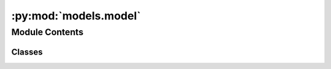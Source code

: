 :py:mod:`models.model`
======================

.. py:module:: models.model


Module Contents
---------------

Classes
~~~~~~~

.. autoapisummary::

   models.model.MPNN




.. py:class:: MPNN(message_passing, agg, readout, batch_norm = True, metrics = None, w_t = None, warmup_epochs = 2, init_lr = 0.0001, max_lr = 0.001, final_lr = 0.0001)


   Bases: :py:obj:`lightning.pytorch.LightningModule`

   An :class:`MPNN` is a sequence of message passing layers, an aggregation routine, and a
   readout routine.

   The first two modules calculate learned fingerprints from an input molecule
   reaction graph, and the final module takes these leared fingerprints as input to calculate a
   final prediction. I.e., the following operation:

   .. math::
       \mathtt{MPNN}(\mathcal{G}) =
           \mathtt{readout}(\mathtt{agg}(\mathtt{message\_passing}(\mathcal{G})))

   The full model is trained end-to-end.

   :param message_passing: the message passing block to use to calculate learned fingerprints
   :type message_passing: MessagePassingBlock
   :param agg: the aggregation operation to use during molecule-level readout
   :type agg: Aggregation
   :param readout: the readout operation to use to calculate the final prediction
   :type readout: Readout
   :param batch_norm: if `True`, apply batch normalization to the output of the aggregation operation
   :type batch_norm: bool, default=True
   :param metrics: the metrics to use to evaluate the model during training and evaluation
   :type metrics: Iterable[Metric] | None, default=None
   :param w_t: the weights to use for each task during training. If `None`, use uniform weights
   :type w_t: Tensor | None, default=None
   :param warmup_epochs: the number of epochs to use for the learning rate warmup
   :type warmup_epochs: int, default=2
   :param # num_lrs:
   :type # num_lrs: int, default=1
   :param #     the number of learning rates to use during training:
   :param init_lr: the initial learning rate
   :type init_lr: int, default=1e-4
   :param max_lr: the maximum learning rate
   :type max_lr: float, default=1e-3
   :param final_lr: the final learning rate
   :type final_lr: float, default=1e-4

   :raises ValueError: if the output dimension of the message passing block does not match the input dimension of
       the readout block

   .. py:property:: output_dim
      :type: int


   .. py:property:: n_tasks
      :type: int


   .. py:property:: n_targets
      :type: int


   .. py:property:: criterion
      :type: chemprop.v2.models.loss.LossFunction


   .. py:method:: fingerprint(bmg, V_d = None, X_f = None)

      the learned fingerprints for the input molecules


   .. py:method:: encoding(bmg, V_d = None, X_f = None)

      the final hidden representations for the input molecules


   .. py:method:: forward(bmg, V_d = None, X_f = None)

      Generate predictions for the input molecules/reactions


   .. py:method:: training_step(batch, batch_idx)

      Here you compute and return the training loss and some additional metrics for e.g. the progress bar or
      logger.

      :param batch: The output of your :class:`~torch.utils.data.DataLoader`. A tensor, tuple or list.
      :type batch: :class:`~torch.Tensor` | (:class:`~torch.Tensor`, ...) | [:class:`~torch.Tensor`, ...]
      :param batch_idx: Integer displaying index of this batch
      :type batch_idx: ``int``

      :returns: Any of.

                - :class:`~torch.Tensor` - The loss tensor
                - ``dict`` - A dictionary. Can include any keys, but must include the key ``'loss'``
                - ``None`` - Training will skip to the next batch. This is only for automatic optimization.
                    This is not supported for multi-GPU, TPU, IPU, or DeepSpeed.

      In this step you'd normally do the forward pass and calculate the loss for a batch.
      You can also do fancier things like multiple forward passes or something model specific.

      Example::

          def training_step(self, batch, batch_idx):
              x, y, z = batch
              out = self.encoder(x)
              loss = self.loss(out, x)
              return loss

      To use multiple optimizers, you can switch to 'manual optimization' and control their stepping:

      .. code-block:: python

          def __init__(self):
              super().__init__()
              self.automatic_optimization = False


          # Multiple optimizers (e.g.: GANs)
          def training_step(self, batch, batch_idx):
              opt1, opt2 = self.optimizers()

              # do training_step with encoder
              ...
              opt1.step()
              # do training_step with decoder
              ...
              opt2.step()

      .. note::

         When ``accumulate_grad_batches`` > 1, the loss returned here will be automatically
         normalized by ``accumulate_grad_batches`` internally.


   .. py:method:: validation_step(batch, batch_idx = 0)

      Operates on a single batch of data from the validation set. In this step you'd might generate examples or
      calculate anything of interest like accuracy.

      :param batch: The output of your :class:`~torch.utils.data.DataLoader`.
      :param batch_idx: The index of this batch.
      :param dataloader_idx: The index of the dataloader that produced this batch.
                             (only if multiple val dataloaders used)

      :returns:

                - Any object or value
                - ``None`` - Validation will skip to the next batch

      .. code-block:: python

          # if you have one val dataloader:
          def validation_step(self, batch, batch_idx):
              ...


          # if you have multiple val dataloaders:
          def validation_step(self, batch, batch_idx, dataloader_idx=0):
              ...

      Examples::

          # CASE 1: A single validation dataset
          def validation_step(self, batch, batch_idx):
              x, y = batch

              # implement your own
              out = self(x)
              loss = self.loss(out, y)

              # log 6 example images
              # or generated text... or whatever
              sample_imgs = x[:6]
              grid = torchvision.utils.make_grid(sample_imgs)
              self.logger.experiment.add_image('example_images', grid, 0)

              # calculate acc
              labels_hat = torch.argmax(out, dim=1)
              val_acc = torch.sum(y == labels_hat).item() / (len(y) * 1.0)

              # log the outputs!
              self.log_dict({'val_loss': loss, 'val_acc': val_acc})

      If you pass in multiple val dataloaders, :meth:`validation_step` will have an additional argument. We recommend
      setting the default value of 0 so that you can quickly switch between single and multiple dataloaders.

      .. code-block:: python

          # CASE 2: multiple validation dataloaders
          def validation_step(self, batch, batch_idx, dataloader_idx=0):
              # dataloader_idx tells you which dataset this is.
              ...

      .. note:: If you don't need to validate you don't need to implement this method.

      .. note::

         When the :meth:`validation_step` is called, the model has been put in eval mode
         and PyTorch gradients have been disabled. At the end of validation,
         the model goes back to training mode and gradients are enabled.


   .. py:method:: test_step(batch, batch_idx = 0)

      Operates on a single batch of data from the test set. In this step you'd normally generate examples or
      calculate anything of interest such as accuracy.

      :param batch: The output of your :class:`~torch.utils.data.DataLoader`.
      :param batch_idx: The index of this batch.
      :param dataloader_id: The index of the dataloader that produced this batch.
                            (only if multiple test dataloaders used).

      :returns:

                Any of.

                 - Any object or value
                 - ``None`` - Testing will skip to the next batch

      .. code-block:: python

          # if you have one test dataloader:
          def test_step(self, batch, batch_idx):
              ...


          # if you have multiple test dataloaders:
          def test_step(self, batch, batch_idx, dataloader_idx=0):
              ...

      Examples::

          # CASE 1: A single test dataset
          def test_step(self, batch, batch_idx):
              x, y = batch

              # implement your own
              out = self(x)
              loss = self.loss(out, y)

              # log 6 example images
              # or generated text... or whatever
              sample_imgs = x[:6]
              grid = torchvision.utils.make_grid(sample_imgs)
              self.logger.experiment.add_image('example_images', grid, 0)

              # calculate acc
              labels_hat = torch.argmax(out, dim=1)
              test_acc = torch.sum(y == labels_hat).item() / (len(y) * 1.0)

              # log the outputs!
              self.log_dict({'test_loss': loss, 'test_acc': test_acc})

      If you pass in multiple test dataloaders, :meth:`test_step` will have an additional argument. We recommend
      setting the default value of 0 so that you can quickly switch between single and multiple dataloaders.

      .. code-block:: python

          # CASE 2: multiple test dataloaders
          def test_step(self, batch, batch_idx, dataloader_idx=0):
              # dataloader_idx tells you which dataset this is.
              ...

      .. note:: If you don't need to test you don't need to implement this method.

      .. note::

         When the :meth:`test_step` is called, the model has been put in eval mode and
         PyTorch gradients have been disabled. At the end of the test epoch, the model goes back
         to training mode and gradients are enabled.


   .. py:method:: predict_step(batch, batch_idx, dataloader_idx = 0)

      Return the predictions of the input batch

      :param batch: the input batch
      :type batch: TrainingBatch

      :returns: a tensor of varying shape depending on the task type:

                * regression/binary classification: ``n x (t * s)``, where ``n`` is the number of input
                molecules/reactions, ``t`` is the number of tasks, and ``s`` is the number of targets
                per task. The final dimension is flattened, so that the targets for each task are
                grouped. I.e., the first ``t`` elements are the first target for each task, the second
                ``t`` elements the second target, etc.
                * multiclass classification: ``n x t x c``, where ``c`` is the number of classes
      :rtype: Tensor


   .. py:method:: configure_optimizers()

      Choose what optimizers and learning-rate schedulers to use in your optimization. Normally you'd need one.
      But in the case of GANs or similar you might have multiple. Optimization with multiple optimizers only works in
      the manual optimization mode.

      :returns: Any of these 6 options.

                - **Single optimizer**.
                - **List or Tuple** of optimizers.
                - **Two lists** - The first list has multiple optimizers, and the second has multiple LR schedulers
                  (or multiple ``lr_scheduler_config``).
                - **Dictionary**, with an ``"optimizer"`` key, and (optionally) a ``"lr_scheduler"``
                  key whose value is a single LR scheduler or ``lr_scheduler_config``.
                - **None** - Fit will run without any optimizer.

      The ``lr_scheduler_config`` is a dictionary which contains the scheduler and its associated configuration.
      The default configuration is shown below.

      .. code-block:: python

          lr_scheduler_config = {
              # REQUIRED: The scheduler instance
              "scheduler": lr_scheduler,
              # The unit of the scheduler's step size, could also be 'step'.
              # 'epoch' updates the scheduler on epoch end whereas 'step'
              # updates it after a optimizer update.
              "interval": "epoch",
              # How many epochs/steps should pass between calls to
              # `scheduler.step()`. 1 corresponds to updating the learning
              # rate after every epoch/step.
              "frequency": 1,
              # Metric to to monitor for schedulers like `ReduceLROnPlateau`
              "monitor": "val_loss",
              # If set to `True`, will enforce that the value specified 'monitor'
              # is available when the scheduler is updated, thus stopping
              # training if not found. If set to `False`, it will only produce a warning
              "strict": True,
              # If using the `LearningRateMonitor` callback to monitor the
              # learning rate progress, this keyword can be used to specify
              # a custom logged name
              "name": None,
          }

      When there are schedulers in which the ``.step()`` method is conditioned on a value, such as the
      :class:`torch.optim.lr_scheduler.ReduceLROnPlateau` scheduler, Lightning requires that the
      ``lr_scheduler_config`` contains the keyword ``"monitor"`` set to the metric name that the scheduler
      should be conditioned on.

      .. testcode::

          # The ReduceLROnPlateau scheduler requires a monitor
          def configure_optimizers(self):
              optimizer = Adam(...)
              return {
                  "optimizer": optimizer,
                  "lr_scheduler": {
                      "scheduler": ReduceLROnPlateau(optimizer, ...),
                      "monitor": "metric_to_track",
                      "frequency": "indicates how often the metric is updated"
                      # If "monitor" references validation metrics, then "frequency" should be set to a
                      # multiple of "trainer.check_val_every_n_epoch".
                  },
              }


          # In the case of two optimizers, only one using the ReduceLROnPlateau scheduler
          def configure_optimizers(self):
              optimizer1 = Adam(...)
              optimizer2 = SGD(...)
              scheduler1 = ReduceLROnPlateau(optimizer1, ...)
              scheduler2 = LambdaLR(optimizer2, ...)
              return (
                  {
                      "optimizer": optimizer1,
                      "lr_scheduler": {
                          "scheduler": scheduler1,
                          "monitor": "metric_to_track",
                      },
                  },
                  {"optimizer": optimizer2, "lr_scheduler": scheduler2},
              )

      Metrics can be made available to monitor by simply logging it using
      ``self.log('metric_to_track', metric_val)`` in your :class:`~lightning.pytorch.core.module.LightningModule`.

      .. note::

         Some things to know:
         
         - Lightning calls ``.backward()`` and ``.step()`` automatically in case of automatic optimization.
         - If a learning rate scheduler is specified in ``configure_optimizers()`` with key
           ``"interval"`` (default "epoch") in the scheduler configuration, Lightning will call
           the scheduler's ``.step()`` method automatically in case of automatic optimization.
         - If you use 16-bit precision (``precision=16``), Lightning will automatically handle the optimizer.
         - If you use :class:`torch.optim.LBFGS`, Lightning handles the closure function automatically for you.
         - If you use multiple optimizers, you will have to switch to 'manual optimization' mode and step them
           yourself.
         - If you need to control how often the optimizer steps, override the :meth:`optimizer_step` hook.


   .. py:method:: load_from_checkpoint(checkpoint_path, map_location=None, hparams_file=None, strict=True, **kwargs)
      :classmethod:

      Primary way of loading a model from a checkpoint. When Lightning saves a checkpoint
      it stores the arguments passed to ``__init__``  in the checkpoint under ``"hyper_parameters"``.

      Any arguments specified through \*\*kwargs will override args stored in ``"hyper_parameters"``.

      :param checkpoint_path: Path to checkpoint. This can also be a URL, or file-like object
      :param map_location: If your checkpoint saved a GPU model and you now load on CPUs
                           or a different number of GPUs, use this to map to the new setup.
                           The behaviour is the same as in :func:`torch.load`.
      :param hparams_file: Optional path to a ``.yaml`` or ``.csv`` file with hierarchical structure
                           as in this example::

                               drop_prob: 0.2
                               dataloader:
                                   batch_size: 32

                           You most likely won't need this since Lightning will always save the hyperparameters
                           to the checkpoint.
                           However, if your checkpoint weights don't have the hyperparameters saved,
                           use this method to pass in a ``.yaml`` file with the hparams you'd like to use.
                           These will be converted into a :class:`~dict` and passed into your
                           :class:`LightningModule` for use.

                           If your model's ``hparams`` argument is :class:`~argparse.Namespace`
                           and ``.yaml`` file has hierarchical structure, you need to refactor your model to treat
                           ``hparams`` as :class:`~dict`.
      :param strict: Whether to strictly enforce that the keys in :attr:`checkpoint_path` match the keys
                     returned by this module's state dict.
      :param \**kwargs: Any extra keyword args needed to init the model. Can also be used to override saved
                        hyperparameter values.

      :returns: :class:`LightningModule` instance with loaded weights and hyperparameters (if available).

      .. note::

         ``load_from_checkpoint`` is a **class** method. You should use your :class:`LightningModule`
         **class** to call it instead of the :class:`LightningModule` instance.

      Example::

          # load weights without mapping ...
          model = MyLightningModule.load_from_checkpoint('path/to/checkpoint.ckpt')

          # or load weights mapping all weights from GPU 1 to GPU 0 ...
          map_location = {'cuda:1':'cuda:0'}
          model = MyLightningModule.load_from_checkpoint(
              'path/to/checkpoint.ckpt',
              map_location=map_location
          )

          # or load weights and hyperparameters from separate files.
          model = MyLightningModule.load_from_checkpoint(
              'path/to/checkpoint.ckpt',
              hparams_file='/path/to/hparams_file.yaml'
          )

          # override some of the params with new values
          model = MyLightningModule.load_from_checkpoint(
              PATH,
              num_layers=128,
              pretrained_ckpt_path=NEW_PATH,
          )

          # predict
          pretrained_model.eval()
          pretrained_model.freeze()
          y_hat = pretrained_model(x)



